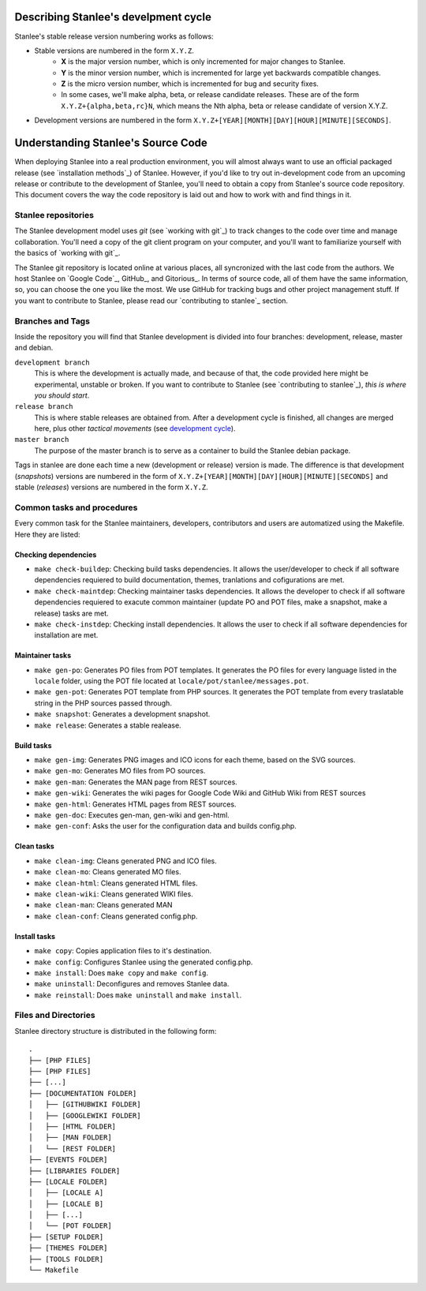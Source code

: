 .. _development cycle:

Describing Stanlee's develpment cycle
=====================================

Stanlee's stable release version numbering works as follows:

+ Stable versions are numbered in the form ``X.Y.Z``.
	* **X** is the major version number, which is only incremented for major changes to Stanlee.
	* **Y** is the minor version number, which is incremented for large yet backwards compatible changes.
	* **Z** is the micro version number, which is incremented for bug and security fixes.
	* In some cases, we'll make alpha, beta, or release candidate releases. These are of the form ``X.Y.Z+{alpha,beta,rc}N``, which means the Nth alpha, beta or release candidate of version X.Y.Z.

+ Development versions are numbered in the form ``X.Y.Z+[YEAR][MONTH][DAY][HOUR][MINUTE][SECONDS]``.

.. _understanding stanlee source code:

Understanding Stanlee's Source Code
===================================

When deploying Stanlee into a real production environment, you will almost always want to use an official packaged release (see `installation methods`_) of Stanlee. However, if you'd like to try out in-development code from an upcoming release or contribute to the development of Stanlee, you'll need to obtain a copy from Stanlee's source code repository. This document covers the way the code repository is laid out and how to work with and find things in it.

.. _stanlee repositories:

Stanlee repositories
--------------------

The Stanlee development model uses *git* (see `working with git`_) to track changes to the code over time and manage collaboration. You'll need a copy of the git client program on your computer, and you'll want to familiarize yourself with the basics of `working with git`_.

The Stanlee git repository is located online at various places, all syncronized with the last code from the authors. We host Stanlee on `Google Code`_, GitHub_, and Gitorious_. In terms of source code, all of them have the same information, so, you can choose the one you like the most. We use GitHub for tracking bugs and other project management stuff. If you want to contribute to Stanlee, please read our `contributing to stanlee`_ section.

.. _branches and tags:

Branches and Tags
-----------------

Inside the repository you will find that Stanlee development is divided into four branches: development, release, master and debian.

``development branch``
	This is where the development is actually made, and because of that, the code provided here might be experimental, unstable or broken. If you want to contribute to Stanlee (see `contributing to stanlee`_), *this is where you should start*.

``release branch``
	This is where stable releases are obtained from. After a development cycle is finished, all changes are merged here, plus other *tactical movements* (see `development cycle`_).

``master branch``
	The purpose of the master branch is to serve as a container to build the Stanlee debian package.

Tags in stanlee are done each time a new (development or release) version is made. The difference is that development (*snapshots*) versions are numbered in the form of ``X.Y.Z+[YEAR][MONTH][DAY][HOUR][MINUTE][SECONDS]`` and stable (*releases*) versions are numbered in the form ``X.Y.Z``.

.. _common tasks and procedures:

Common tasks and procedures
---------------------------

Every common task for the Stanlee maintainers, developers, contributors and users are automatized using the Makefile. Here they are listed:

.. _checking dependencies:

Checking dependencies
+++++++++++++++++++++

+ ``make check-buildep``:  Checking build tasks dependencies. It allows the user/developer to check if all software dependencies requiered to build documentation, themes, tranlations and cofigurations are met.
+ ``make check-maintdep``:  Checking maintainer tasks dependencies. It allows the developer to check if all software dependencies requiered to exacute common maintainer (update PO and POT files, make a snapshot, make a release) tasks are met.
+ ``make check-instdep``:  Checking install dependencies. It allows the user to check if all software dependencies for installation are met.

.. _maintainer tasks:

Maintainer tasks
++++++++++++++++

+ ``make gen-po``:  Generates PO files from POT templates. It generates the PO files for every language listed in the ``locale`` folder, using the POT file located at ``locale/pot/stanlee/messages.pot``.
+ ``make gen-pot``:  Generates POT template from PHP sources. It generates the POT template from every traslatable string in the PHP sources passed through.
+ ``make snapshot``:  Generates a development snapshot. 
+ ``make release``:  Generates a stable realease.

.. _build tasks:

Build tasks
+++++++++++

+ ``make gen-img``:  Generates PNG images and ICO icons for each theme, based on the SVG sources.  
+ ``make gen-mo``:  Generates MO files from PO sources.
+ ``make gen-man``:  Generates the MAN page from REST sources.
+ ``make gen-wiki``:  Generates the wiki pages for Google Code Wiki and GitHub Wiki from REST sources
+ ``make gen-html``:  Generates HTML pages from REST sources.
+ ``make gen-doc``:  Executes gen-man, gen-wiki and gen-html.
+ ``make gen-conf``:  Asks the user for the configuration data and builds config.php.

.. _clean tasks:

Clean tasks
+++++++++++

+ ``make clean-img``:  Cleans generated PNG and ICO files.
+ ``make clean-mo``:  Cleans generated MO files.
+ ``make clean-html``:  Cleans generated HTML files.
+ ``make clean-wiki``:  Cleans generated WIKI files.
+ ``make clean-man``:  Cleans generated MAN
+ ``make clean-conf``:  Cleans generated config.php.

.. _installs tasks:

Install tasks
+++++++++++++

+ ``make copy``:  Copies application files to it's destination.
+ ``make config``:  Configures Stanlee using the generated config.php.
+ ``make install``:  Does ``make copy`` and ``make config``.
+ ``make uninstall``:  Deconfigures and removes Stanlee data.
+ ``make reinstall``:  Does ``make uninstall`` and ``make install``.

.. _files and directories:

Files and Directories
----------------------

Stanlee directory structure is distributed in the following form::

	.
	├── [PHP FILES]
	├── [PHP FILES]
	├── [...]
	├── [DOCUMENTATION FOLDER]
	│   ├── [GITHUBWIKI FOLDER]
	│   ├── [GOOGLEWIKI FOLDER]
	│   ├── [HTML FOLDER]
	│   ├── [MAN FOLDER]
	│   └── [REST FOLDER]
	├── [EVENTS FOLDER]
	├── [LIBRARIES FOLDER]
	├── [LOCALE FOLDER]
	│   ├── [LOCALE A]
	│   ├── [LOCALE B]
	│   ├── [...]
	│   └── [POT FOLDER]
	├── [SETUP FOLDER]
	├── [THEMES FOLDER]
	├── [TOOLS FOLDER]
	└── Makefile
